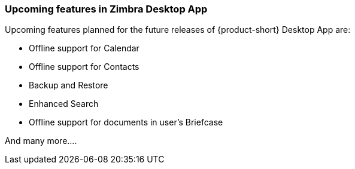 === Upcoming features in Zimbra Desktop App
Upcoming features planned for the future releases of {product-short} Desktop App are:

* Offline support for Calendar
* Offline support for Contacts
* Backup and Restore
* Enhanced Search
* Offline support for documents in user’s Briefcase

And many more....
